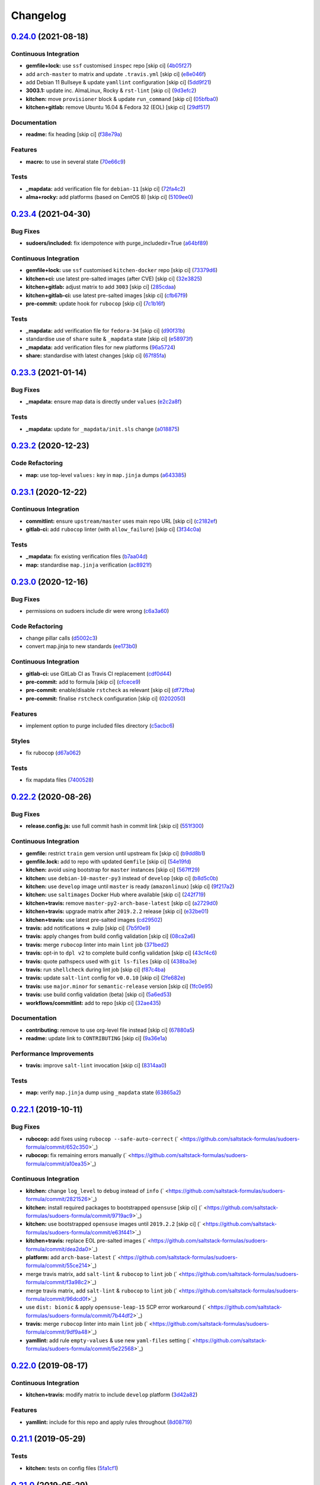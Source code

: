 
Changelog
=========

`0.24.0 <https://github.com/saltstack-formulas/sudoers-formula/compare/v0.23.4...v0.24.0>`_ (2021-08-18)
------------------------------------------------------------------------------------------------------------

Continuous Integration
^^^^^^^^^^^^^^^^^^^^^^


* **gemfile+lock:** use ``ssf`` customised ``inspec`` repo [skip ci] (\ `4b05f27 <https://github.com/saltstack-formulas/sudoers-formula/commit/4b05f272ef18c0e02728ba55d02bf43186d537c9>`_\ )
* add ``arch-master`` to matrix and update ``.travis.yml`` [skip ci] (\ `e8e046f <https://github.com/saltstack-formulas/sudoers-formula/commit/e8e046fc456be805e6beeac02252f993bf1c1633>`_\ )
* add Debian 11 Bullseye & update ``yamllint`` configuration [skip ci] (\ `5dd9f21 <https://github.com/saltstack-formulas/sudoers-formula/commit/5dd9f2117abbed6f2089967b1212accdda9b69d2>`_\ )
* **3003.1:** update inc. AlmaLinux, Rocky & ``rst-lint`` [skip ci] (\ `9d3efc2 <https://github.com/saltstack-formulas/sudoers-formula/commit/9d3efc20ebdd142d7a48b325282f4095a8a6ed7c>`_\ )
* **kitchen:** move ``provisioner`` block & update ``run_command`` [skip ci] (\ `05bfba0 <https://github.com/saltstack-formulas/sudoers-formula/commit/05bfba04958f0e00b5ad9e6dc796bed77febf238>`_\ )
* **kitchen+gitlab:** remove Ubuntu 16.04 & Fedora 32 (EOL) [skip ci] (\ `29df517 <https://github.com/saltstack-formulas/sudoers-formula/commit/29df51794e121a9e61dbfee3556350c9c786b884>`_\ )

Documentation
^^^^^^^^^^^^^


* **readme:** fix heading [skip ci] (\ `f38e79a <https://github.com/saltstack-formulas/sudoers-formula/commit/f38e79a7979cc3105dcada1f2fb2774035471f18>`_\ )

Features
^^^^^^^^


* **macro:** to use in several state (\ `70e66c9 <https://github.com/saltstack-formulas/sudoers-formula/commit/70e66c97be41f09b0be4b35fd4a86a09ea7df11d>`_\ )

Tests
^^^^^


* **_mapdata:** add verification file for ``debian-11`` [skip ci] (\ `72fa4c2 <https://github.com/saltstack-formulas/sudoers-formula/commit/72fa4c2dbce7167e814da61564f833813bff7825>`_\ )
* **alma+rocky:** add platforms (based on CentOS 8) [skip ci] (\ `5109ee0 <https://github.com/saltstack-formulas/sudoers-formula/commit/5109ee0c5c6b76f25c0f546208e7cec2ac8c569a>`_\ )

`0.23.4 <https://github.com/saltstack-formulas/sudoers-formula/compare/v0.23.3...v0.23.4>`_ (2021-04-30)
------------------------------------------------------------------------------------------------------------

Bug Fixes
^^^^^^^^^


* **sudoers/included:** fix idempotence with purge_includedir=True (\ `a64bf89 <https://github.com/saltstack-formulas/sudoers-formula/commit/a64bf8977744d9c8e063a937e8b6e40cc2a1058e>`_\ )

Continuous Integration
^^^^^^^^^^^^^^^^^^^^^^


* **gemfile+lock:** use ``ssf`` customised ``kitchen-docker`` repo [skip ci] (\ `73379d6 <https://github.com/saltstack-formulas/sudoers-formula/commit/73379d6b23dc9df4b999ef29ad4019826cc56230>`_\ )
* **kitchen+ci:** use latest pre-salted images (after CVE) [skip ci] (\ `32e3825 <https://github.com/saltstack-formulas/sudoers-formula/commit/32e3825e63b2a289d4c2d8e9b09e6e6f989ee320>`_\ )
* **kitchen+gitlab:** adjust matrix to add ``3003`` [skip ci] (\ `285cdaa <https://github.com/saltstack-formulas/sudoers-formula/commit/285cdaa7786af36236d20b7630fbfba7b4afae75>`_\ )
* **kitchen+gitlab-ci:** use latest pre-salted images [skip ci] (\ `cfb67f9 <https://github.com/saltstack-formulas/sudoers-formula/commit/cfb67f9545c20d09bb54b0950fbc8a9e9b8d42da>`_\ )
* **pre-commit:** update hook for ``rubocop`` [skip ci] (\ `7c1b16f <https://github.com/saltstack-formulas/sudoers-formula/commit/7c1b16f9636217d2fc0cc76dad89631393858ad5>`_\ )

Tests
^^^^^


* **_mapdata:** add verification file for ``fedora-34`` [skip ci] (\ `d90f31b <https://github.com/saltstack-formulas/sudoers-formula/commit/d90f31bbfaf6326ea99245cef7c9f5212b7ad236>`_\ )
* standardise use of ``share`` suite & ``_mapdata`` state [skip ci] (\ `e58973f <https://github.com/saltstack-formulas/sudoers-formula/commit/e58973f6a7d991bc93800aa54d5ffae0e3792b33>`_\ )
* **_mapdata:** add verification files for new platforms (\ `96a5724 <https://github.com/saltstack-formulas/sudoers-formula/commit/96a5724ffc888f72f10ee3fddc7aeb74c0b503ec>`_\ )
* **share:** standardise with latest changes [skip ci] (\ `67f85fa <https://github.com/saltstack-formulas/sudoers-formula/commit/67f85fa218a9de488534ad0f51719c16590b4b4f>`_\ )

`0.23.3 <https://github.com/saltstack-formulas/sudoers-formula/compare/v0.23.2...v0.23.3>`_ (2021-01-14)
------------------------------------------------------------------------------------------------------------

Bug Fixes
^^^^^^^^^


* **_mapdata:** ensure map data is directly under ``values`` (\ `e2c2a8f <https://github.com/saltstack-formulas/sudoers-formula/commit/e2c2a8f1a2d19f789034e2e1ecf36f48858ec0c4>`_\ )

Tests
^^^^^


* **_mapdata:** update for ``_mapdata/init.sls`` change (\ `a018875 <https://github.com/saltstack-formulas/sudoers-formula/commit/a018875c037275b454594a2403f5a43be1982b81>`_\ )

`0.23.2 <https://github.com/saltstack-formulas/sudoers-formula/compare/v0.23.1...v0.23.2>`_ (2020-12-23)
------------------------------------------------------------------------------------------------------------

Code Refactoring
^^^^^^^^^^^^^^^^


* **map:** use top-level ``values:`` key in ``map.jinja`` dumps (\ `a643385 <https://github.com/saltstack-formulas/sudoers-formula/commit/a643385dafbe5c4e06fc452b6bc69114a3aeff63>`_\ )

`0.23.1 <https://github.com/saltstack-formulas/sudoers-formula/compare/v0.23.0...v0.23.1>`_ (2020-12-22)
------------------------------------------------------------------------------------------------------------

Continuous Integration
^^^^^^^^^^^^^^^^^^^^^^


* **commitlint:** ensure ``upstream/master`` uses main repo URL [skip ci] (\ `c2182ef <https://github.com/saltstack-formulas/sudoers-formula/commit/c2182efdfac6a15dd8c9a9465cc35905b7a0421b>`_\ )
* **gitlab-ci:** add ``rubocop`` linter (with ``allow_failure``\ ) [skip ci] (\ `3f34c0a <https://github.com/saltstack-formulas/sudoers-formula/commit/3f34c0a6b05dccebc44e71f6541574767fe1021b>`_\ )

Tests
^^^^^


* **_mapdata:** fix existing verification files (\ `b7aa04d <https://github.com/saltstack-formulas/sudoers-formula/commit/b7aa04db2828284013ea5ba85f388c67e11599ee>`_\ )
* **map:** standardise ``map.jinja`` verification (\ `ac8921f <https://github.com/saltstack-formulas/sudoers-formula/commit/ac8921f11a75e0e3be558bb148e4348e21c26ed6>`_\ )

`0.23.0 <https://github.com/saltstack-formulas/sudoers-formula/compare/v0.22.2...v0.23.0>`_ (2020-12-16)
------------------------------------------------------------------------------------------------------------

Bug Fixes
^^^^^^^^^


* permissions on sudoers include dir were wrong (\ `c6a3a60 <https://github.com/saltstack-formulas/sudoers-formula/commit/c6a3a6040f3994a45f2a5de7625e958da412603d>`_\ )

Code Refactoring
^^^^^^^^^^^^^^^^


* change pillar calls (\ `d5002c3 <https://github.com/saltstack-formulas/sudoers-formula/commit/d5002c3c250372acdb6295bd23e51053803f99ce>`_\ )
* convert map.jinja to new standards (\ `ee173b0 <https://github.com/saltstack-formulas/sudoers-formula/commit/ee173b0041d232bef04a2feafdb51b6f3af007d1>`_\ )

Continuous Integration
^^^^^^^^^^^^^^^^^^^^^^


* **gitlab-ci:** use GitLab CI as Travis CI replacement (\ `cdf0d44 <https://github.com/saltstack-formulas/sudoers-formula/commit/cdf0d44053985566bb9d06ee4925a2de70c022f1>`_\ )
* **pre-commit:** add to formula [skip ci] (\ `cfcece9 <https://github.com/saltstack-formulas/sudoers-formula/commit/cfcece9e1fc4e04c437b9130e0cbba2212e4d332>`_\ )
* **pre-commit:** enable/disable ``rstcheck`` as relevant [skip ci] (\ `df72fba <https://github.com/saltstack-formulas/sudoers-formula/commit/df72fbadf85471b3620969c4b7ed935e25c32193>`_\ )
* **pre-commit:** finalise ``rstcheck`` configuration [skip ci] (\ `0202050 <https://github.com/saltstack-formulas/sudoers-formula/commit/02020503ea3199c83ceee54a142733438c17ce51>`_\ )

Features
^^^^^^^^


* implement option to purge included files directory (\ `c5acbc6 <https://github.com/saltstack-formulas/sudoers-formula/commit/c5acbc696ae230e673f64f57b815a08963e44a90>`_\ )

Styles
^^^^^^


* fix rubocop (\ `d67a062 <https://github.com/saltstack-formulas/sudoers-formula/commit/d67a06254a2966aae9c624bb05e122245cbbbe1f>`_\ )

Tests
^^^^^


* fix mapdata files (\ `7400528 <https://github.com/saltstack-formulas/sudoers-formula/commit/7400528fd26c8b1b18fd3e910162b5060be955b0>`_\ )

`0.22.2 <https://github.com/saltstack-formulas/sudoers-formula/compare/v0.22.1...v0.22.2>`_ (2020-08-26)
------------------------------------------------------------------------------------------------------------

Bug Fixes
^^^^^^^^^


* **release.config.js:** use full commit hash in commit link [skip ci] (\ `551f300 <https://github.com/saltstack-formulas/sudoers-formula/commit/551f300b4b340ef41ac1088164f05c15c6245a49>`_\ )

Continuous Integration
^^^^^^^^^^^^^^^^^^^^^^


* **gemfile:** restrict ``train`` gem version until upstream fix [skip ci] (\ `b9dd8b1 <https://github.com/saltstack-formulas/sudoers-formula/commit/b9dd8b1c0fb31a351bf7920a38d4b38ac6c7fd18>`_\ )
* **gemfile.lock:** add to repo with updated ``Gemfile`` [skip ci] (\ `54e19fd <https://github.com/saltstack-formulas/sudoers-formula/commit/54e19fdd984879c129799cc496be7321fb52f7de>`_\ )
* **kitchen:** avoid using bootstrap for ``master`` instances [skip ci] (\ `567ff29 <https://github.com/saltstack-formulas/sudoers-formula/commit/567ff29b989cb94f07d061d6efbb9c352bc34a0b>`_\ )
* **kitchen:** use ``debian-10-master-py3`` instead of ``develop`` [skip ci] (\ `b8d5c0b <https://github.com/saltstack-formulas/sudoers-formula/commit/b8d5c0bfa133213417273b64437ddcddf6d3491b>`_\ )
* **kitchen:** use ``develop`` image until ``master`` is ready (\ ``amazonlinux``\ ) [skip ci] (\ `9f217a2 <https://github.com/saltstack-formulas/sudoers-formula/commit/9f217a2675e459561666313c4a38f446accc2681>`_\ )
* **kitchen:** use ``saltimages`` Docker Hub where available [skip ci] (\ `242f719 <https://github.com/saltstack-formulas/sudoers-formula/commit/242f71956d2cad65900f3f76426e1698e2e0ac95>`_\ )
* **kitchen+travis:** remove ``master-py2-arch-base-latest`` [skip ci] (\ `a2729d0 <https://github.com/saltstack-formulas/sudoers-formula/commit/a2729d05eb1c4e016bf3e982bb2a90e1eac90601>`_\ )
* **kitchen+travis:** upgrade matrix after ``2019.2.2`` release [skip ci] (\ `e32be01 <https://github.com/saltstack-formulas/sudoers-formula/commit/e32be015d6b4f8df0a1862d56d25cde4af2597a0>`_\ )
* **kitchen+travis:** use latest pre-salted images (\ `cd29502 <https://github.com/saltstack-formulas/sudoers-formula/commit/cd2950289eda2eacde050b3edb52a9e917bf41a2>`_\ )
* **travis:** add notifications => zulip [skip ci] (\ `7b5f0e9 <https://github.com/saltstack-formulas/sudoers-formula/commit/7b5f0e95bf5eac49e4b97554731f7d226af24dcf>`_\ )
* **travis:** apply changes from build config validation [skip ci] (\ `08ca2a6 <https://github.com/saltstack-formulas/sudoers-formula/commit/08ca2a6ebb476a41fa2b0a25ecb2dcba2793303d>`_\ )
* **travis:** merge ``rubocop`` linter into main ``lint`` job (\ `371bed2 <https://github.com/saltstack-formulas/sudoers-formula/commit/371bed2d7a2a7174993e5eb6224f153fed56efcb>`_\ )
* **travis:** opt-in to ``dpl v2`` to complete build config validation [skip ci] (\ `43cf4c6 <https://github.com/saltstack-formulas/sudoers-formula/commit/43cf4c6b45fad30c9958e9e83ff708d822627ebb>`_\ )
* **travis:** quote pathspecs used with ``git ls-files`` [skip ci] (\ `438ba3e <https://github.com/saltstack-formulas/sudoers-formula/commit/438ba3e5d4a1dce57ce5a94c9adb4a519187c83b>`_\ )
* **travis:** run ``shellcheck`` during lint job [skip ci] (\ `f87c4ba <https://github.com/saltstack-formulas/sudoers-formula/commit/f87c4baa3041becb18ace7aa1e64595f51bb0f74>`_\ )
* **travis:** update ``salt-lint`` config for ``v0.0.10`` [skip ci] (\ `2fe682e <https://github.com/saltstack-formulas/sudoers-formula/commit/2fe682effc8e129278da17a2bb3a9feb1f29fdd3>`_\ )
* **travis:** use ``major.minor`` for ``semantic-release`` version [skip ci] (\ `1fc0e95 <https://github.com/saltstack-formulas/sudoers-formula/commit/1fc0e95f6ac6674867777d99602d1120454f7887>`_\ )
* **travis:** use build config validation (beta) [skip ci] (\ `5a6ed53 <https://github.com/saltstack-formulas/sudoers-formula/commit/5a6ed537d6dc1c6d8c74f362375c36db7310b9cc>`_\ )
* **workflows/commitlint:** add to repo [skip ci] (\ `32ae435 <https://github.com/saltstack-formulas/sudoers-formula/commit/32ae43546395072a108e59b885d0db0bcecaf302>`_\ )

Documentation
^^^^^^^^^^^^^


* **contributing:** remove to use org-level file instead [skip ci] (\ `67880a5 <https://github.com/saltstack-formulas/sudoers-formula/commit/67880a513e6da55c7beef8ce7b391c45953063f7>`_\ )
* **readme:** update link to ``CONTRIBUTING`` [skip ci] (\ `9a36e1a <https://github.com/saltstack-formulas/sudoers-formula/commit/9a36e1a933d833ef16fc34eaceda8859866b2c8e>`_\ )

Performance Improvements
^^^^^^^^^^^^^^^^^^^^^^^^


* **travis:** improve ``salt-lint`` invocation [skip ci] (\ `8314aa0 <https://github.com/saltstack-formulas/sudoers-formula/commit/8314aa0df1bc510b3efbd1c8a07f361f3f94f1f3>`_\ )

Tests
^^^^^


* **map:** verify ``map.jinja`` dump using ``_mapdata`` state (\ `63865a2 <https://github.com/saltstack-formulas/sudoers-formula/commit/63865a286ef37dec6cdc1b4e1b4ddaa36baca594>`_\ )

`0.22.1 <https://github.com/saltstack-formulas/sudoers-formula/compare/v0.22.0...v0.22.1>`_ (2019-10-11)
------------------------------------------------------------------------------------------------------------

Bug Fixes
^^^^^^^^^


* **rubocop:** add fixes using ``rubocop --safe-auto-correct`` (\ ` <https://github.com/saltstack-formulas/sudoers-formula/commit/652c350>`_\ )
* **rubocop:** fix remaining errors manually (\ ` <https://github.com/saltstack-formulas/sudoers-formula/commit/a10ea35>`_\ )

Continuous Integration
^^^^^^^^^^^^^^^^^^^^^^


* **kitchen:** change ``log_level`` to ``debug`` instead of ``info`` (\ ` <https://github.com/saltstack-formulas/sudoers-formula/commit/2821526>`_\ )
* **kitchen:** install required packages to bootstrapped ``opensuse`` [skip ci] (\ ` <https://github.com/saltstack-formulas/sudoers-formula/commit/9719ac9>`_\ )
* **kitchen:** use bootstrapped ``opensuse`` images until ``2019.2.2`` [skip ci] (\ ` <https://github.com/saltstack-formulas/sudoers-formula/commit/e63f441>`_\ )
* **kitchen+travis:** replace EOL pre-salted images (\ ` <https://github.com/saltstack-formulas/sudoers-formula/commit/dea2da0>`_\ )
* **platform:** add ``arch-base-latest`` (\ ` <https://github.com/saltstack-formulas/sudoers-formula/commit/55ce214>`_\ )
* merge travis matrix, add ``salt-lint`` & ``rubocop`` to ``lint`` job (\ ` <https://github.com/saltstack-formulas/sudoers-formula/commit/f3a98c2>`_\ )
* merge travis matrix, add ``salt-lint`` & ``rubocop`` to ``lint`` job (\ ` <https://github.com/saltstack-formulas/sudoers-formula/commit/96dcd0f>`_\ )
* use ``dist: bionic`` & apply ``opensuse-leap-15`` SCP error workaround (\ ` <https://github.com/saltstack-formulas/sudoers-formula/commit/7b44df2>`_\ )
* **travis:** merge ``rubocop`` linter into main ``lint`` job (\ ` <https://github.com/saltstack-formulas/sudoers-formula/commit/9df9a48>`_\ )
* **yamllint:** add rule ``empty-values`` & use new ``yaml-files`` setting (\ ` <https://github.com/saltstack-formulas/sudoers-formula/commit/5e22568>`_\ )

`0.22.0 <https://github.com/saltstack-formulas/sudoers-formula/compare/v0.21.1...v0.22.0>`_ (2019-08-17)
------------------------------------------------------------------------------------------------------------

Continuous Integration
^^^^^^^^^^^^^^^^^^^^^^


* **kitchen+travis:** modify matrix to include ``develop`` platform (\ `3d42a82 <https://github.com/saltstack-formulas/sudoers-formula/commit/3d42a82>`_\ )

Features
^^^^^^^^


* **yamllint:** include for this repo and apply rules throughout (\ `8d08719 <https://github.com/saltstack-formulas/sudoers-formula/commit/8d08719>`_\ )

`0.21.1 <https://github.com/saltstack-formulas/sudoers-formula/compare/v0.21.0...v0.21.1>`_ (2019-05-29)
------------------------------------------------------------------------------------------------------------

Tests
^^^^^


* **kitchen:** tests on config files (\ `5fa1cf1 <https://github.com/saltstack-formulas/sudoers-formula/commit/5fa1cf1>`_\ )

`0.21.0 <https://github.com/saltstack-formulas/sudoers-formula/compare/v0.20.0...v0.21.0>`_ (2019-05-29)
------------------------------------------------------------------------------------------------------------

Documentation
^^^^^^^^^^^^^


* fix ``CONTRIBUTING`` and ``README`` (\ `d604876 <https://github.com/saltstack-formulas/sudoers-formula/commit/d604876>`_\ ), closes `#51 <https://github.com/saltstack-formulas/sudoers-formula/issues/51>`_

Features
^^^^^^^^


* implementing semantic release (\ `1a59d4e <https://github.com/saltstack-formulas/sudoers-formula/commit/1a59d4e>`_\ )

